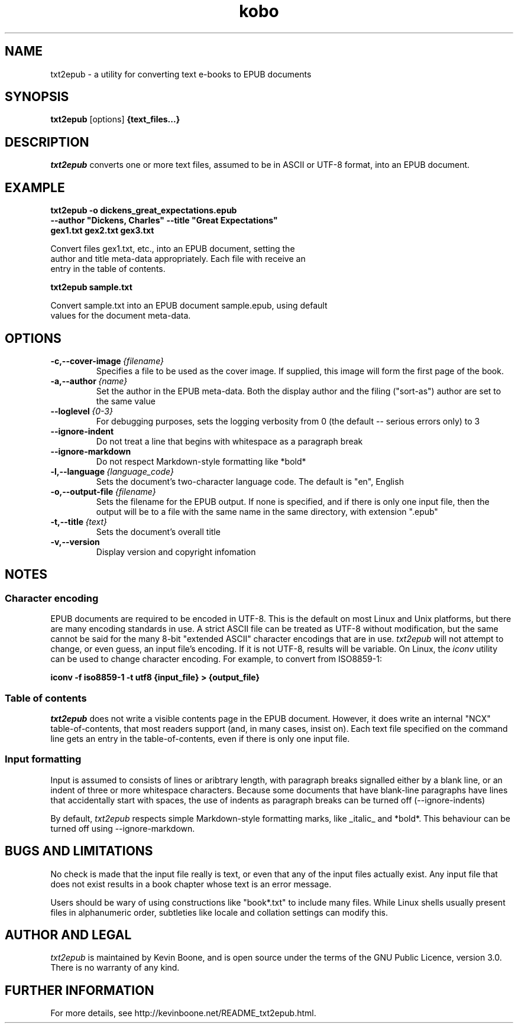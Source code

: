 .\" Copyright (C) 2017 Kevin Boone 
.\" Permission is granted to any individual or institution to use, copy, or
.\" redistribute this software so long as all of the original files are
.\" included, that it is not sold for profit, and that this copyright notice
.\" is retained.
.\"
.TH kobo 1 "March 2017"
.SH NAME
txt2epub \- a utility for converting text e-books to EPUB documents 
.SH SYNOPSIS
.B txt2epub 
.RB [options]
.B {text_files...}
.PP

.SH DESCRIPTION

\fItxt2epub\fR converts one or more text files, assumed to be in
ASCII or UTF-8 format, into an EPUB document. 


.SH EXAMPLE

.nf
.B txt2epub\ -o\ dickens_great_expectations.epub
.B --author\ "Dickens,\ Charles"\ --title\ "Great\ Expectations" 
.B gex1.txt\ gex2.txt\ gex3.txt

Convert files gex1.txt, etc., into an EPUB document, setting the 
author and title meta-data appropriately. Each file with receive an
entry in the table of contents. 

.B txt2epub\ sample.txt

Convert sample.txt into an EPUB document sample.epub, using default
values for the document meta-data. 

.SH "OPTIONS"
.TP
.BI -c,\-\-cover-image \ {filename}
Specifies a file to be used as the cover image. If supplied, this image
will form the first page of the book.
.LP

.TP
.BI -a,\-\-author \ {name}
Set the author in the EPUB meta-data. Both the display author and the
filing ("sort-as") author are set to the same value
.LP

.TP
.BI \-\-loglevel \ {0-3}
For debugging purposes, sets the logging verbosity from 0 (the default
-- serious errors only) to 3
.LP


.TP
.BI \-\-ignore-indent
Do not treat a line that begins with whitespace as a paragraph break
.LP

.TP
.BI \-\-ignore-markdown
Do not respect Markdown-style formatting like *bold*
.LP

.TP
.BI \-l,\-\-language \ {language_code}
Sets the document's two-character language code. The default is "en", 
English
.LP

.TP
.BI \-o,\-\-output-file \ {filename}
Sets the filename for the EPUB output. If none is specified, and if there
is only one input file, then the output will be to a file with the same
name in the same directory, with extension ".epub" 
.LP

.TP
.BI \-t,\-\-title \ {text}
Sets the document's overall title 
.LP


.TP
.BI -v,\-\-version
Display version and copyright infomation
.LP

.SH NOTES

.SS Character encoding 

EPUB documents are required to be encoded in UTF-8. This is the default
on most Linux and Unix platforms, but there are many encoding standards
in use. A strict ASCII file can be treated as UTF-8 without modification,
but the same cannot be said for the many 8-bit "extended ASCII" 
character encodings that are in use.
\fItxt2epub\fR will not attempt to change, or even guess, an input file's
encoding. If it is not UTF-8, results will be variable. On Linux,
the  
\fIiconv\fR 
utility can be used to change character encoding. For example, to 
convert from ISO8859-1:

.nf
.B iconv\ -f\ iso8859-1\ -t\ utf8\ {input_file}\ >\ {output_file} 

.SS Table of contents 

\fItxt2epub\fR does not write a visible contents page in
the EPUB document. However, it does write an internal "NCX" 
table-of-contents, that most readers support (and, in many cases,
insist on). Each text file specified on the command line gets
an entry in the table-of-contents, even if there is only one
input file. 

.SS Input formatting

Input is assumed to consists of lines or aribtrary length, with
paragraph breaks signalled either by a blank line, or an indent
of three or more whitespace characters. Because some documents that
have blank-line paragraphs have lines that accidentally start
with spaces, the use of indents as paragraph breaks can be
turned off (--ignore-indents)

By default, 
\fItxt2epub\fR respects simple Markdown-style formatting marks,
like _italic_ and *bold*. This behaviour can be turned off
using --ignore-markdown. 

.SH BUGS AND LIMITATIONS

No check is made that the input file really is text, or even that 
any of the input files actually exist. Any input file that does not
exist results in a book chapter whose text is an error message.

Users should be wary of using constructions like "book*.txt" to include
many files. While Linux shells usually present files in alphanumeric order,
subtleties like locale and collation settings can modify this.


.SH AUTHOR AND LEGAL
\fItxt2epub\fR
is maintained by Kevin Boone, and is open source under the
terms of the GNU Public Licence, version 3.0. 
There is no warranty
of any kind.


.SH FURTHER INFORMATION 
For more details, see 
http://kevinboone.net/README_txt2epub.html.


.\" end of file
